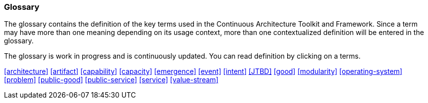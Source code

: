 //:sectnums:
//:doctype: book
//:reproducible:

[[glossary]]
=== Glossary
//:toc: preamble

The glossary contains the definition of the key terms used in the Continuous Architecture Toolkit and Framework. Since a term may have more than one meaning depending on its usage context, more than one contextualized definition will be entered in the glossary.

The glossary is work in progress and is continuously updated. You can read definition by clicking on a terms. 

<<architecture>>
<<artifact>>
<<capability>>
<<capacity>>
<<emergence>>
<<event>>
<<intent>>
<<JTBD>>
<<good>>
<<modularity>>
<<operating-system>>
<<problem>>
<<public-good>>
<<public-service>>
<<service>>
<<value-stream>>


